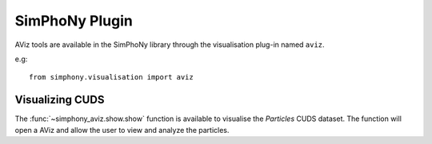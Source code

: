 SimPhoNy Plugin
===============

AViz tools are available in the SimPhoNy library through the
visualisation plug-in named ``aviz``.

e.g::

  from simphony.visualisation import aviz

Visualizing CUDS
----------------

The :func:`~simphony_aviz.show.show` function is available to
visualise the `Particles` CUDS dataset. The function will open a
AViz and allow the user to view and analyze the particles. 
